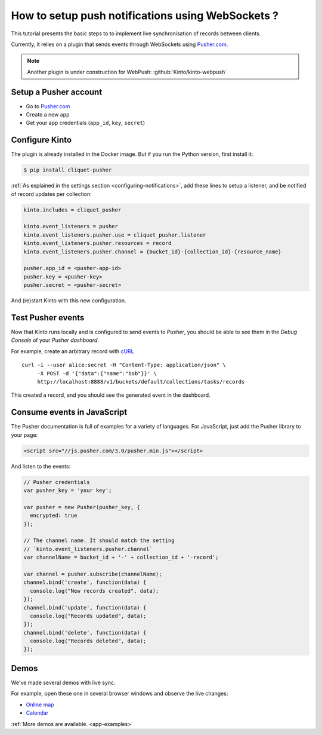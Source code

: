 .. _tutorial-notifications-websockets:

How to setup push notifications using WebSockets ?
==================================================

This tutorial presents the basic steps to to implement live synchronisation of
records between clients.

Currently, it relies on a plugin that sends events through WebSockets using `Pusher.com <https://pusher.com>`_.

.. note::

    Another plugin is under construction for WebPush: :github:`Kinto/kinto-webpush`


Setup a Pusher account
----------------------

* Go to `Pusher.com <http://pusher.com/>`_
* Create a new app
* Get your app credentials (``app_id``, ``key``, ``secret``)


Configure Kinto
---------------

The plugin is already installed in the Docker image. But if you run the
Python version, first install it:

.. code-block:: bash

    $ pip install cliquet-pusher


:ref:`As explained in the settings section <configuring-notifications>`,
add these lines to setup a listener, and be notified of record updates per collection:

.. code-block:: bash

    kinto.includes = cliquet_pusher

    kinto.event_listeners = pusher
    kinto.event_listeners.pusher.use = cliquet_pusher.listener
    kinto.event_listeners.pusher.resources = record
    kinto.event_listeners.pusher.channel = {bucket_id}-{collection_id}-{resource_name}

    pusher.app_id = <pusher-app-id>
    pusher.key = <pusher-key>
    pusher.secret = <pusher-secret>

And (re)start Kinto with this new configuration.


Test Pusher events
------------------

Now that *Kinto* runs locally and is configured to send events to *Pusher*, you
should be able to see them in the *Debug Console* of your *Pusher dashboard*.

For example, create an arbitrary record with `cURL <https://en.wikipedia.org/wiki/CURL>`_

::

    curl -i --user alice:secret -H "Content-Type: application/json" \
         -X POST -d '{"data":{"name":"bob"}}' \
         http://localhost:8888/v1/buckets/default/collections/tasks/records

This created a record, and you should see the generated event in the dashboard.


Consume events in JavaScript
----------------------------

The Pusher documentation is full of examples for a variety of languages.
For JavaScript, just add the Pusher library to your page:

.. code-block:: html

    <script src="//js.pusher.com/3.0/pusher.min.js"></script>

And listen to the events:

.. code-block:: javascript

    // Pusher credentials
    var pusher_key = 'your key';

    var pusher = new Pusher(pusher_key, {
      encrypted: true
    });

    // The channel name. It should match the setting
    // `kinto.event_listeners.pusher.channel`
    var channelName = bucket_id + '-' + collection_id + '-record';

    var channel = pusher.subscribe(channelName);
    channel.bind('create', function(data) {
      console.log("New records created", data);
    });
    channel.bind('update', function(data) {
      console.log("Records updated", data);
    });
    channel.bind('delete', function(data) {
      console.log("Records deleted", data);
    });


Demos
-----

We've made several demos with live sync.

For example, open these one in several browser windows and observe the
live changes:

* `Online map <https://leplatrem.github.io/cliquet-pusher/>`_
* `Calendar <https://leplatrem.github.io/cliquet-pusher/>`_

:ref:`More demos are available. <app-examples>`